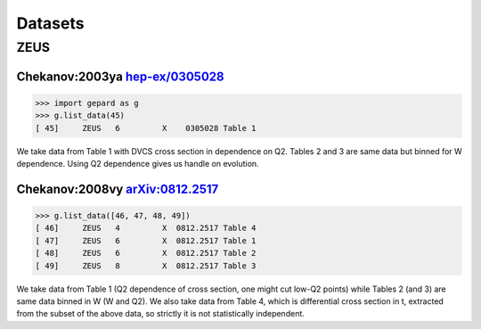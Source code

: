 ########
Datasets
########


ZEUS
----

Chekanov:2003ya `hep-ex/0305028 <http://arXiv.org/abs/hep-ex/0305028>`_
.......................................................................

.. code-block:: python

   >>> import gepard as g
   >>> g.list_data(45)
   [ 45]     ZEUS   6         X    0305028 Table 1


We take data from Table 1 with DVCS cross section in dependence on Q2. 
Tables 2 and 3 are same data but binned for W dependence. 
Using Q2 dependence gives us handle on evolution.


Chekanov:2008vy `arXiv:0812.2517 <http://arXiv.org/abs/0812.2517>`_
...................................................................


.. code-block:: python

   >>> g.list_data([46, 47, 48, 49])
   [ 46]     ZEUS   4         X  0812.2517 Table 4
   [ 47]     ZEUS   6         X  0812.2517 Table 1
   [ 48]     ZEUS   6         X  0812.2517 Table 2
   [ 49]     ZEUS   8         X  0812.2517 Table 3

We take data from Table 1 (Q2 dependence of cross section, one might cut low-Q2 points) 
while Tables 2 (and 3) are same data binned in W (W and Q2). 
We also take data from Table 4, which is differential cross section in t, 
extracted from the subset of the above data, so strictly it is not statistically independent.




